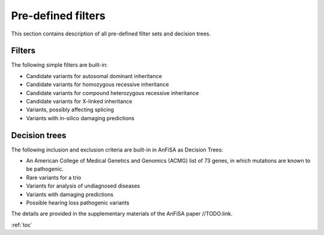 .. _predefined_filters:

*******************
Pre-defined filters
*******************

This section contains description of all pre-defined filter sets and decision trees.

Filters
=======
The following simple filters are built-in:

* Candidate variants for autosomal dominant inheritance
* Candidate variants for homozygous recessive inheritance
* Candidate variants for compound heterozygous recessive inheritance
* Candidate variants for X-linked inheritance
* Variants, possibly affecting splicing
* Variants with in-silico damaging predictions


Decision trees
==============
The following inclusion and exclusion criteria are built-in in AnFiSA as Decision Trees:

* An American College of Medical Genetics and Genomics (ACMG) list of 73 genes, in which mutations are known to be pathogenic.
* Rare variants for a trio
* Variants for analysis of undiagnosed diseases
* Variants with damaging predictions
* Possible hearing loss pathogenic variants

The details are provided in the supplementary materials of the AnFiSA paper //TODO:link.

:ref:`toc`